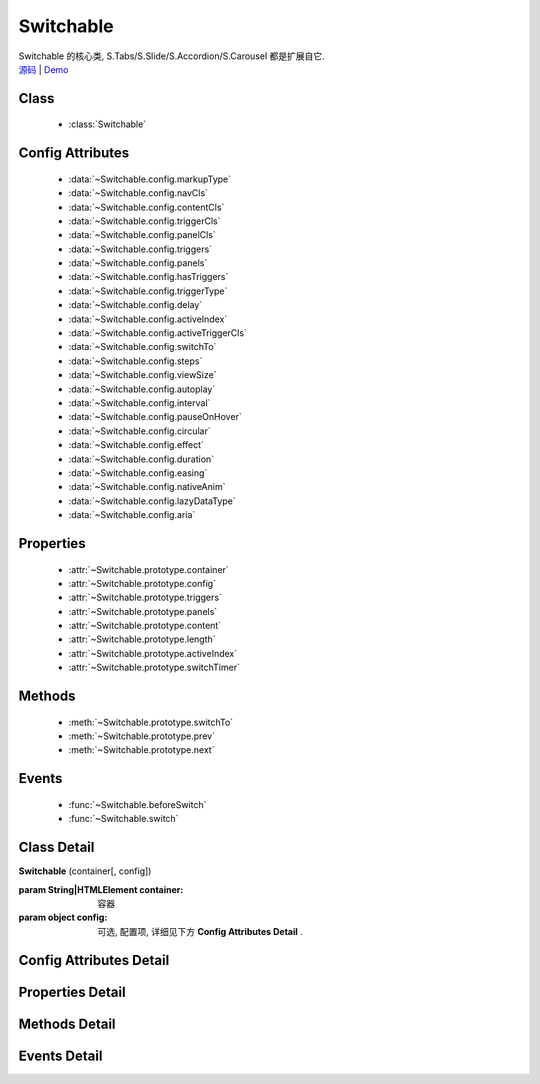﻿.. module:: switchable

Switchable
===================================================================

|  Switchable 的核心类, S.Tabs/S.Slide/S.Accordion/S.Carousel 都是扩展自它.
|  `源码 <https://github.com/kissyteam/kissy/tree/master/src/switchable/>`_ | `Demo <../../../demo/component/switchable/index.html>`_


Class
-----------------------------------------------

  * :class:`Switchable`

  
Config Attributes
-----------------------------------------------
  
  * :data:`~Switchable.config.markupType`
  * :data:`~Switchable.config.navCls`
  * :data:`~Switchable.config.contentCls`
  * :data:`~Switchable.config.triggerCls`
  * :data:`~Switchable.config.panelCls`
  * :data:`~Switchable.config.triggers`
  * :data:`~Switchable.config.panels`
  * :data:`~Switchable.config.hasTriggers`
  * :data:`~Switchable.config.triggerType`
  * :data:`~Switchable.config.delay`
  * :data:`~Switchable.config.activeIndex`
  * :data:`~Switchable.config.activeTriggerCls`
  * :data:`~Switchable.config.switchTo`
  * :data:`~Switchable.config.steps`
  * :data:`~Switchable.config.viewSize`
  * :data:`~Switchable.config.autoplay`
  * :data:`~Switchable.config.interval`
  * :data:`~Switchable.config.pauseOnHover`
  * :data:`~Switchable.config.circular`
  * :data:`~Switchable.config.effect`
  * :data:`~Switchable.config.duration`
  * :data:`~Switchable.config.easing`
  * :data:`~Switchable.config.nativeAnim`
  * :data:`~Switchable.config.lazyDataType`
  * :data:`~Switchable.config.aria`
 
Properties
-----------------------------------------------

  * :attr:`~Switchable.prototype.container`
  * :attr:`~Switchable.prototype.config`
  * :attr:`~Switchable.prototype.triggers`
  * :attr:`~Switchable.prototype.panels`
  * :attr:`~Switchable.prototype.content`
  * :attr:`~Switchable.prototype.length`
  * :attr:`~Switchable.prototype.activeIndex`
  * :attr:`~Switchable.prototype.switchTimer`


Methods
-----------------------------------------------

  * :meth:`~Switchable.prototype.switchTo`
  * :meth:`~Switchable.prototype.prev`
  * :meth:`~Switchable.prototype.next`

  
Events
-----------------------------------------------

  * :func:`~Switchable.beforeSwitch`
  * :func:`~Switchable.switch`


Class Detail
---------------------------------------------------------------------

.. class:: Switchable

    | **Switchable** (container[, config])

    :param String|HTMLElement container: 容器
    :param object config: 可选, 配置项, 详细见下方 **Config Attributes Detail** .


Config Attributes Detail
---------------------------------------------------------------------

.. data:: Switchable.config.markupType

    {Number} - 默认为0. 指明 DOM 结构标记的类型, 可取 0, 1, 2. 当取 0 时, 表示 DOM 是默认结构: 通过 nav 和 content 来获取 triggers 和 panels, 即通过配置以下两个参数获取.

.. data:: Switchable.config.navCls

    {String} - triggers 所在容器的 class, 默认为 'ks-switchable-nav'.

.. data:: Switchable.config.contentCls

    {String} - panels 所在容器的 class, 默认为 'ks-switchable-content'.

    这种方式的 DOM 结构类似于:

    .. code-block:: html

        <div id="J_Slide">  <!-- 容器元素 -->
            <ul class="ks-switchable-nav">  <!-- 触发器列表 -->
                <li class="ks-active">标题 A</li>
                <li>标题 B</li>
                <li>标题 C</li>
                <li>标题 D</li>
            </ul>
            <div class="ks-switchable-content">  <!-- 面板列表 -->
                <div>内容 A</div>
                <div style="display: none">内容 B</div>
                <div style="display: none">内容 C</div>
                <div style="display: none">内容 D</div>
            </div>
        </div>

    当取 1 时,  表示 DOM 结构 可适度灵活：通过 cls 来获取 triggers 和 panels, 即通过配置以下两个参数获取.

.. data:: Switchable.config.triggerCls

    {String} - 默认为 'ks-switchable-trigger', 会在 container 下寻找指定 class 的元素作为触发器.


.. data:: Switchable.config.panelCls

    {String} - 默认为 'ks-switchable-panel', 会在 container 下寻找指定 class 的元素作为面板.

    这种方式的 DOM 结构类似于:

    .. code-block:: html

        <div id="J_Accordion">
            <div class="ks-switchable-trigger ks-active"><i class="ks-icon"></i><h3>标题A</h3></div>
            <div class="ks-switchable-panel">内容A<br/>内容A<br/>内容A</div>
            <div class="ks-switchable-trigger"><i class="ks-icon"></i><h3>标题B</h3></div>
            <div class="ks-switchable-panel" style="display:none;">内容B<br/>内容B<br/>内容B</div>
            <div class="ks-switchable-trigger"><i class="ks-icon"></i><h3>标题C</h3></div>
            <div class="ks-switchable-panel" style="display:none;">内容C<br/>内容C<br/>内容C<br/>内容C<br/>内容C</div>
            <div class="ks-switchable-trigger last-trigger"><i class="ks-icon"></i><h3>标题D</h3></div>
            <div class="ks-switchable-panel last-panel" style="display:none;">内容D<br/>内容D<br/>内容D</div>
        </div>

    当取 2 时,  表示 DOM 结构 完全自由: 直接传入 triggers 和 panels, 即通过配置以下两个参数获取. 这种方式下, DOM 结构就非常自由了, 传入什么内容有你自己定, 只需要 triggers 和 panels 的数量保持一致就好.

.. data:: Switchable.config.triggers

    {Array<HTMLElement>} - 默认为 [], 触发器数组.

.. data:: Switchable.config.panels

    {Array<HTMLElement>} - 默认为 [], 面板数组.

.. data:: Switchable.config.hasTriggers

    {Boolean} - 默认为 true, 是否有触发器.

.. data:: Switchable.config.triggerType

    {String} - 默认为 'mouse' , 触发类型,  可选为'mouse' 或 'click'.

.. data:: Switchable.config.delay

    {Number} - 默认为 .1 , 触发延迟时间, 单位为s.

.. data:: Switchable.config.activeIndex

    {Number} - 默认为 0,  markup 的默认激活项, 应该与此 index 一致.

    .. note::

       使用此项时, 需要让激活项对应的 trigger 和 panel 的 HTMLElement, 在 DOM 结构上设置为 激活状态, 不然无法正确切换


.. data:: Switchable.config.activeTriggerCls

    {String} - 激活某个 trigger 时设置的 class , 默认是 'ks-active'.

.. data:: Switchable.config.switchTo

    {Number} - 初始话时, 自动切换到指定面板, 默认为 0 , 即第一个.

    .. note::

       switchTo 和 activeIndex 的区别是:

       * activeIndex 需要 DOM 上设置激活状态, 初始化后不会去切换状态;
       * switchTo 则不需要修改 DOM, 但 switchTo 设置后, 会去切换到指定状态, 这在用了一些动画效果时, 切换动作更为明显;

.. data:: Switchable.config.steps

    {Number} - 步长, 表示每次切换要间隔多少个 panels, 默认为 1.

.. data:: Switchable.config.viewSize

    {Array} - 可见视图区域的大小. 一般不需要设定此值, 仅当获取值不正确时, 用于手工指定大小, 默认为 [].


.. data:: Switchable.config.autoplay

    {Boolean} - 是否自动切换, 默认为 false, 开启后, 不需要触发触发器, 即可自动播放.


.. data:: Switchable.config.interval

    {Number} - 自动播放间隔时间, 以 s 为单位, 默认为 5.

.. data:: Switchable.config.pauseOnHover

    {Boolean} - triggerType 为 mouse 时, 鼠标悬停在 slide 上是否暂停自动播放, 默认为 true.


.. data:: Switchable.config.circular

    {Boolean} - 是否循环切换, 默认为 false, 是否循环播放, 当切换到最初/最后一个时, 是否切换到最后/最初一个.

.. data:: Switchable.config.effect

    {String} - 动画效果函数, 默认没有特效, 可取 ``scrollx``, ``scrolly``, ``fade`` 或者直接传入自定义效果函数.

.. data:: Switchable.config.duration

    {Number} - 默认为 .5, 动画的时长.

.. data:: Switchable.config.easing

    {String|Function} - 动画效果, 详见 :class:`Anim`, 默认为 ``easeNone`` .

.. data:: Switchable.config.nativeAnim

    {Boolean} - 是否优先使用原生 css3 transition, 默认为 ``true``, 同 :class:`Anim` 中的  `nativeSupport` 参数  .


.. data:: Switchable.config.lazyDataType

    {String} - 默认为 'area-data', 设置延迟加载时使用的数据类型, 可取:

    1. ``textarea`` 或 ``area-data`` , 即表示延迟加载使用的是 ``textarea`` 方式, 可以给非当前 panel 内嵌一个 ``<textarea classs="ks-datalazyload-custom" style="visibility: hidden;">panel的内容</textarea>``;
    2. ``img`` 或 ``img-src``, 即表示延迟加载使用的是 ``img`` 方式, 可以给非当前 panel 中的 img 元素设置属性 ``data-ks-lazyload-custom`` 为 src 的地址, 这种方式常用于 旋转木马, 见 `Demo <../../../demo/component/switchable/index.html>`_

    .. note::

        - 支持懒加载, 需要载入 S.Datalazyload, 详见 :class:`~datalazyload.DataLazyload`

.. data:: Switchable.config.aria

    {Boolean} - 无障碍访问支持, 默认为 false, 即关闭.


Properties Detail
-----------------------------------------------------------------------------

.. attribute:: Switchable.prototype.container

    {HTMLElement} - 只读, 容器元素

.. attribute:: Switchable.prototype.config

    {Object} - - 只读, 配置信息

.. attribute:: Switchable.prototype.triggers

    {Array} - 只读, 触发器集合, 可以为空值 []

.. attribute:: Switchable.prototype.panels

    {Array} - 只读, 切换面板集合,  可以为空值 []

.. attribute:: Switchable.prototype.content

    {HTMLElement} - 只读, 存放面板的容器元素

.. attribute:: Switchable.prototype.length

    {Number} - 只读, 触发器或面板的个数

.. attribute:: Switchable.prototype.activeIndex

    {Number} - 只读, 当前被激活的触发器序号, 从0 开始

.. attribute:: Switchable.prototype.switchTimer

    {Object} - 只读, 切换定时器, 一般作为内部使用


Methods Detail
----------------------------------------------------------------------------------------------------------

.. method:: Switchable.prototype.switchTo

    | **switchTo** (index, direction, ev, callback)
    | 切换到某个视图
    
    :param Number index: 要切换的项
    :param String direction: (可选) 方向, 用于 effect, 可取 'forward', 'backward', 或者不设置
    :param EventObject ev: (可选) 引起该操作的事件
    :param Function callback: (可选) 运行完回调, 和绑定 switch 事件作用一样

.. method:: Switchable.prototype.prev

    | **prev** ([ev])
    | 切换到上一视图
    
    :param EventObject ev: 引起该操作的事件


.. method:: Switchable.prototype.next

    | **next** (ev)
    | 切换到下一视图
    
    :param EventObject ev: (可选) 引起该操作的事件



Events Detail
------------------------------------------------------------------------------------------

.. function:: Switchable.beforeSwitch
    
    | **beforeSwitch** (ev)
    | 切换前触发. 当该事件的函数处理器返回 false, 则会阻止切换动作.
    
    :param Object ev: 事件对象
    :param Number ev.toIndex: 即将切换到的tab的索引号

.. function:: Switchable.switch

    | **switch** (ev)
    | 切换后触发.
    
    :param Object ev: 事件对象
    :param Number ev.currentIndex: 当前切换到的tab的索引号


